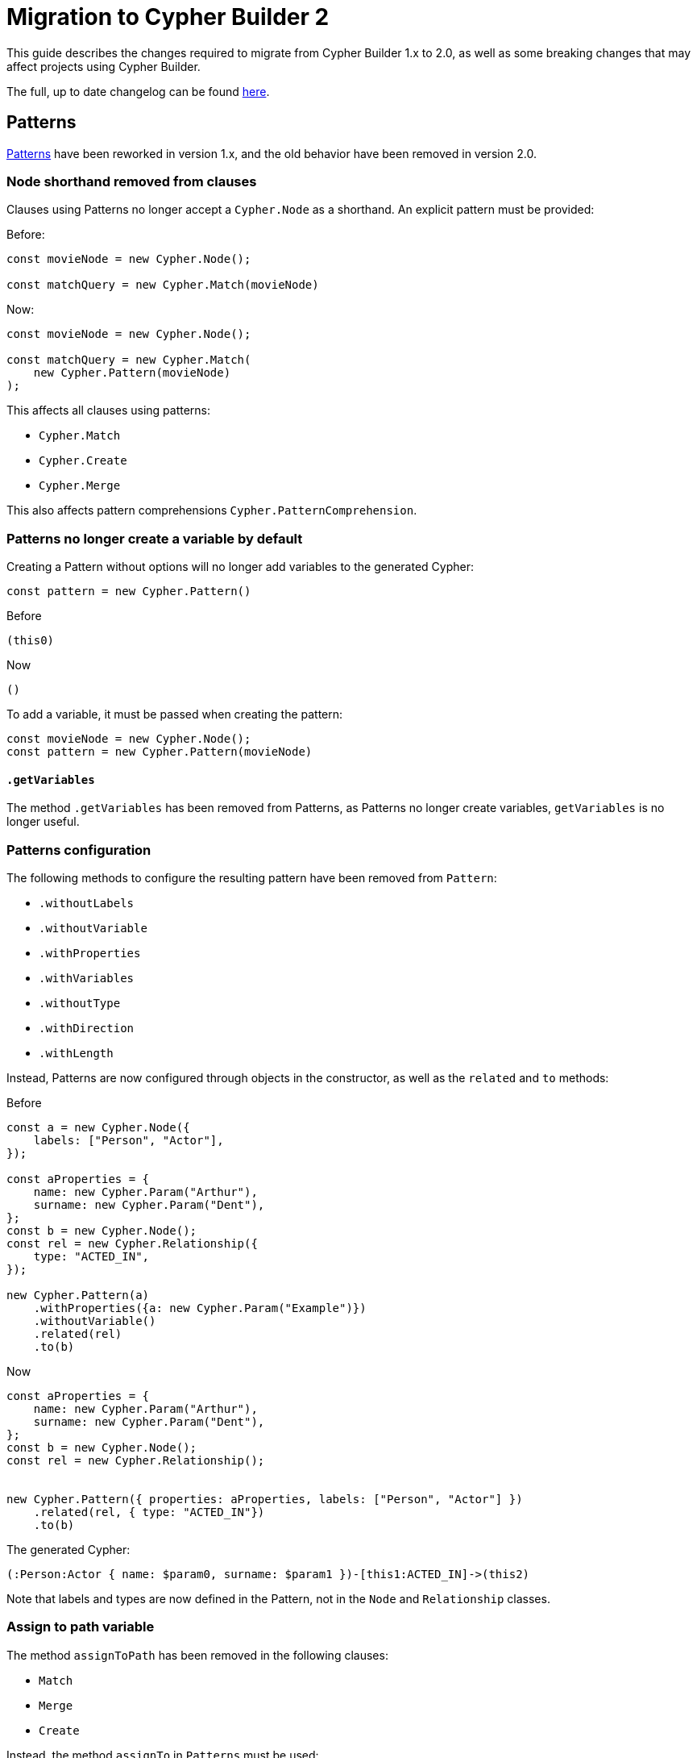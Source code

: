 [[migration]]
:description: This page describes how to migrate to version 2.x
= Migration to Cypher Builder 2

This guide describes the changes required to migrate from Cypher Builder 1.x to 2.0, as well as some breaking changes that may affect projects using Cypher Builder.

The full, up to date changelog can be found link:https://github.com/neo4j/cypher-builder/blob/main/CHANGELOG.md[here].

== Patterns

xref:patterns.adoc[Patterns] have been reworked in version 1.x, and the old behavior have been removed in version 2.0.


=== Node shorthand removed from clauses

Clauses using Patterns no longer accept a `Cypher.Node` as a shorthand. An explicit pattern must be provided:


Before:
[source, javascript]
----
const movieNode = new Cypher.Node();

const matchQuery = new Cypher.Match(movieNode)
----


Now:
[source, javascript]
----
const movieNode = new Cypher.Node();

const matchQuery = new Cypher.Match(
    new Cypher.Pattern(movieNode)
);
----

This affects all clauses using patterns:

* `Cypher.Match`
* `Cypher.Create`
* `Cypher.Merge`

This also affects pattern comprehensions `Cypher.PatternComprehension`.


=== Patterns no longer create a variable by default

Creating a Pattern without options will no longer add variables to the generated Cypher:

[source, javascript]
----
const pattern = new Cypher.Pattern()
----

Before 

[source, cypher]
----
(this0)
----

Now

[source, cypher]
----
()
----

To add a variable, it must be passed when creating the pattern:

[source, javascript]
----
const movieNode = new Cypher.Node();
const pattern = new Cypher.Pattern(movieNode)
----


==== `.getVariables`

The method `.getVariables` has been removed from Patterns, as Patterns no longer create variables, `getVariables` is no longer useful.

=== Patterns configuration

The following methods to configure the resulting pattern have been removed from `Pattern`:

-   `.withoutLabels` 
-   `.withoutVariable`
-   `.withProperties`
-   `.withVariables`
-   `.withoutType`
-   `.withDirection`
-   `.withLength`

Instead, Patterns are now configured through objects in the constructor, as well as the `related` and `to` methods: 

Before
[source, javascript]
----
const a = new Cypher.Node({
    labels: ["Person", "Actor"],
});

const aProperties = {
    name: new Cypher.Param("Arthur"),
    surname: new Cypher.Param("Dent"),
};
const b = new Cypher.Node();
const rel = new Cypher.Relationship({
    type: "ACTED_IN",
});

new Cypher.Pattern(a)
    .withProperties({a: new Cypher.Param("Example")})
    .withoutVariable()
    .related(rel)
    .to(b)  
----

Now

[source, javascript]
----
const aProperties = {
    name: new Cypher.Param("Arthur"),
    surname: new Cypher.Param("Dent"),
};
const b = new Cypher.Node();
const rel = new Cypher.Relationship();


new Cypher.Pattern({ properties: aProperties, labels: ["Person", "Actor"] })
    .related(rel, { type: "ACTED_IN"})
    .to(b)
----


The generated Cypher:

[source, Cypher]
----
(:Person:Actor { name: $param0, surname: $param1 })-[this1:ACTED_IN]->(this2)
----

Note that labels and types are now defined in the Pattern, not in the `Node` and `Relationship` classes.

=== Assign to path variable

The method `assignToPath` has been removed in the following clauses:

- `Match`
- `Merge`
- `Create`

Instead, the method `assignTo` in `Patterns` must be used:

Before:

```js
const pathVariable = new Cypher.Cypher.PathVariable()
new Cypher.Match(pattern).assignToPath(pathVariable).return(pathVariable);
```

Now:

```js
const pathVariable = new Cypher.Cypher.PathVariable()
new Cypher.Match(pattern.assignTo(pathVariable)).return(pathVariable);
```

Generates the Cypher:

```cypher
MATCH p = ()-[]-()
RETURN p
```


== Node and Relationship variables

`Cypher.Node` and `Cypher.Relationship` no longer hold any data about labels, or types. Making them more similar to `Cypher.Variable`. To add labels or types, these need to be passed to the `Cypher.Pattern` instead of relying on `Cypher.Node` and `Cypher.Relationship`.

Before
[source, javascript]
----
const a = new Cypher.Node({
    labels: ["Person", "Actor"],
});
const b = new Cypher.Node();
const rel = new Cypher.Relationship({
    type: "ACTED_IN",
});

new Cypher.Pattern(a)
    .related(rel)
    .to(b)
----

Now

[source, javascript]
----
const a = new Cypher.Node();
const b = new Cypher.Node();
const rel = new Cypher.Relationship();


new Cypher.Pattern(a, { labels: ["Person", "Actor"] })
    .related(rel, { type: "ACTED_IN"})
    .to(b)
----

=== Path variables

The variables used for paths `Cypher.Path` and `Cypher.NamedPath` have been removed in favor of the more accurate names: `Cypher.PathVariable` and `Cypher.NamedPathVariable`  

== Renamed features

The following features where deprecated in favor of a different name with the same functionality. The deprecated features have been removed in version 2.0:

* `Cypher.concat` in favor of `Cypher.utils.concat`
* `pointDistance` in favor of `point.distance`
* `Merge.onCreate` in favor of `Merge.onCreateSet`
* `Call.innerWith` in favor of `Call.importWith`
* `cdc` namespace in favor of `db.cdc`
**   `db.cdc.current` 
**   `db.cdc.earliest` 
**   `db.cdc.query` 
*   `rTrim` and `lTrim` in favor of `rtrim` and `ltrim` respectively

== `.build()`

The options for `.build()` are now passed as a single object rather than parameters:

Before:
[source, javascript]
----
myClause.build(
    "another-this",
    { myParam: "hello"},
    {
        labelOperator: "&"
    }
);
----


Now:
[source, javascript]
----
myClause.build({
    prefix: "another-this",
    extraParams: {
        myParam: "hello",
    },
    labelOperator: "&",
});
----

All parameters are optional, and `build` can still be called without parameters.

=== Remove support for fine-grained prefix

The first parameter "prefix" for the `.build` method in 1.x supports passing an object with the parameters `params` and `variables` for fine grained control of what prefix to use in different kind of variables. This has been removed in 2.x, supporting only a `string` as global prefix:

No longer supported:
[source, javascript]
----
myClause.build({
    variable: "var_prefix_",
    params: "param_prefix_"
});
----

Instead, a single string can be used as prefix for both, variables and params:

Now:
[source, javascript]
----
myClause.build({
    prefix: "my-custom-prefix"
});
----

== `With`

The method `.with` no longer adds new columns into the existing clause. It will always create a new `WITH` statement instead. The method `.addColumns` should be used instead to add extra columns. 

Before
[source, javascript]
----
const withQuery = new Cypher.With(node);
withQuery.with(node);
withQuery.with("*");
----

Now
[source, javascript]
----
const withQuery = new Cypher.With(node);
withQuery.with(node)
withQuery.addColumns("*");
----


The generated Cypher:

[source, cypher]
----
WITH this0
WITH *, this0
----

== `RawCypher`

`Cypher.RawCypher` has been removed in favor of `Cypher.Raw`.

=== Update callback parameter

`Cypher.Raw` no longer exposes a `Cypher.Environment` variable. Instead, it provides an instance of `CypherRawContext` with a `compile` method to compile nested elements in custom cypher.


Before:
[source, typescript]
----
const releasedParam = new Cypher.Param(1999);
const rawCypher = new Cypher.Raw((env: Cypher.Environment) => {
    const releasedParamId = env.compile(releasedParam); // Gets the raw Cypher for the param

    const customCypher = `MATCH(n) WHERE n.title=$title_param AND n.released=${releasedParamId}`;

    return customCypher;
});
----

Now:
[source, typescript]
----
const releasedParam = new Cypher.Param(1999);
const rawCypher = new Cypher.Raw((ctx: Cypher.RawCypherContext) => {
    const releasedParamId = ctx.compile(releasedParam); // Gets the raw Cypher for the param

    const customCypher = `MATCH(n) WHERE n.title=$title_param AND n.released=${releasedParamId}`;

    return customCypher;
});
----

Note that the code itself has not changed, and just the type passed to `Cypher.Raw` callback has been changed from `Cypher.Environment` to `Cypher.RawCypherContext`.

=== Remove `utils.compileCypher`

The utility function `compileCypher` has been removed, in favor of using `CypherRawContext.compile`, which offers the same functionality.

== `PatternComprehension`

`PatternComprehension` no longer accept a node as an argument in the constructor, a Pattern must be passed instead:

Before
[source, javascript]
----
const node = new Cypher.Node();
const comprehension = new Cypher.PatternComprehension(node);
----

Now
[source, javascript]
----
const node = new Cypher.Node();
const comprehension = new Cypher.PatternComprehension(new Cypher.Pattern(node));
----

=== `.map`

`PatternComprehension` no longer accepts a second argument for the Map expression. The method `.map` must be used instead:

Before
[source, javascript]
----
const andExpr = Cypher.eq(node.property("released"), new Cypher.Param(1999));

const comprehension = new Cypher.PatternComprehension(new Cypher.Pattern(node), andExpr)
----

Now
[source, javascript]
----
const andExpr = Cypher.eq(node.property("released"), new Cypher.Param(1999));

const comprehension = new Cypher.PatternComprehension(new Cypher.Pattern(node)).map(andExpr);
----


== Other Breaking changes

These are breaking changes that do not require changes, but may affect the behaviour of projects updating to Cypher Builder 2.0.


=== Fix TypeScript typings for boolean operators

The typings for the following boolean operators have been fixed to better reflect the result of these functions when spread parameters are used:

*   `Cypher.and`
*   `Cypher.or`
*   `Cypher.xor`

The following:

[source, typescript]
----
const predicates: Cypher.Predicate[] = [];
const andPredicate = Cypher.and(...predicates);
----

Will now return the correct type `Cypher.Predicate | undefined`. This change means that additional checks may be needed when using boolean operators:

[source, typescript]
----
const predicates = [Cypher.true, Cypher.false];
const andPredicate = Cypher.and(...predicates); // type Cypher.Predicate | undefined
----

Passing parameters without spread will still return a defined type.


=== Literals escaping

`Cypher.Literal` will now escape strings if these contain invalid characters. This is to avoid code injection.


[source, javascript]
----
new Cypher.Literal(`Hello "World"`);
----

Would generate the following Cypher:

Before:
[source, cypher]
----
"Hello "World""
----

Now:
[source, cypher]
----
"Hello \"World\""
----

Note that `Cypher.Param` is still preferred over `Cypher.Literal` for dynamic values.
